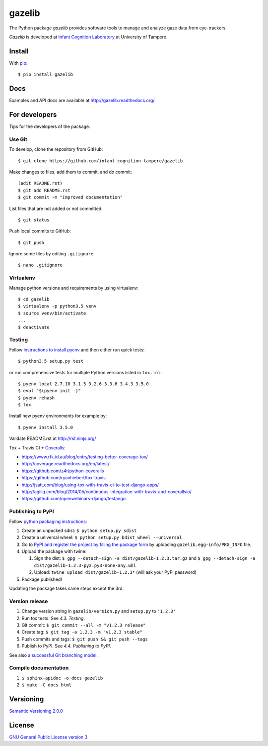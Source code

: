 ========
gazelib
========

The Python package *gazelib* provides software tools to manage and analyze gaze data from eye-trackers.

*Gazelib* is developed at `Infant Cognition Laboratory
<http://www.uta.fi/med/icl/index.html>`_ at University of Tampere.


.. image:: https://travis-ci.org/infant-cognition-tampere/gazelib.svg
  :target: https://travis-ci.org/infant-cognition-tampere/gazelib
.. image:: https://coveralls.io/repos/infant-cognition-tampere/gazelib/badge.svg?branch=master&service=github
  :target: https://coveralls.io/github/infant-cognition-tampere/gazelib?branch=master


Install
==========

With `pip
<https://pypi.python.org/pypi/gazelib>`_::

    $ pip install gazelib


Docs
======

Examples and API docs are available at `http://gazelib.readthedocs.org/
<http://gazelib.readthedocs.org/>`_.

For developers
=================

Tips for the developers of the package.


Use Git
------------

To develop, clone the repository from GitHub::

    $ git clone https://github.com/infant-cognition-tampere/gazelib

Make changes to files, add them to commit, and do commit::

    (edit README.rst)
    $ git add README.rst
    $ git commit -m "Improved documentation"

List files that are not added or not committed::

    $ git status

Push local commits to GitHub::

    $ git push

Ignore some files by editing ``.gitignore``::

    $ nano .gitignore


Virtualenv
---------------

Manage python versions and requirements by using virtualenv::

    $ cd gazelib
    $ virtualenv -p python3.5 venv
    $ source venv/bin/activate
    ...
    $ deactivate


Testing
------------

Follow `instructions to install pyenv
<http://sqa.stackexchange.com/a/15257/14918>`_ and then either run quick tests::

    $ python3.5 setup.py test

or run comprehensive tests for multiple Python versions listed in ``tox.ini``::

    $ pyenv local 2.7.10 3.1.5 3.2.6 3.3.6 3.4.3 3.5.0
    $ eval "$(pyenv init -)"
    $ pyenv rehash
    $ tox

Install new pyenv environments for example by::

    $ pyenv install 3.5.0

Validate README.rst at `http://rst.ninjs.org/
<http://rst.ninjs.org/>`_

Tox + Travis CI + `Coveralls
<https://coveralls.io/github/infant-cognition-tampere/gazelib>`_:

- https://www.rfk.id.au/blog/entry/testing-better-coverage-tox/
- http://coverage.readthedocs.org/en/latest/
- https://github.com/z4r/python-coveralls
- https://github.com/ryanhiebert/tox-travis
- http://jsatt.com/blog/using-tox-with-travis-ci-to-test-django-apps/
- http://agiliq.com/blog/2014/05/continuous-integration-with-travis-and-coverallsio/
- https://github.com/openwebinars-django/testango



Publishing to PyPI
-----------------------

Follow `python packaging instructions
<https://python-packaging-user-guide.readthedocs.org/en/latest/distributing/>`_:

1.  Create an unpacked sdist: ``$ python setup.py sdist``
2.  Create a universal wheel: ``$ python setup.py bdist_wheel --universal``
3.  Go to `PyPI and register the project by filling the package form
    <https://pypi.python.org/pypi?%3Aaction=submit_form>`_ by uploading
    ``gazelib.egg-info/PKG_INFO`` file.
4.  Upload the package with twine:

    1. Sign the dist: ``$ gpg --detach-sign -a dist/gazelib-1.2.3.tar.gz`` and ``$ gpg --detach-sign -a dist/gazelib-1.2.3-py2.py3-none-any.whl``
    2. Upload: ``twine upload dist/gazelib-1.2.3*`` (will ask your PyPI password)

5. Package published!

Updating the package takes same steps except the 3rd.


Version release
-------------------

1.  Change version string in ``gazelib/version.py`` and ``setup.py`` to
    ``'1.2.3'``
2.  Run tox tests. See *4.3. Testing*.
3.  Git commit: ``$ git commit --all -m "v1.2.3 release"``
4.  Create tag: ``$ git tag -a 1.2.3 -m "v1.2.3 stable"``
5.  Push commits and tags: ``$ git push && git push --tags``
6.  Publish to PyPI. See *4.4. Publishing to PyPI*.

See also `a successful Git branching model
<http://nvie.com/posts/a-successful-git-branching-model/>`_.


Compile documentation
---------------------

1.  ``$ sphinx-apidoc -o docs gazelib``
2.  ``$ make -C docs html``


Versioning
=============

`Semantic Versioning 2.0.0
<http://semver.org/>`_



License
==========

`GNU General Public License version 3
<http://www.gnu.org/licenses/>`_
